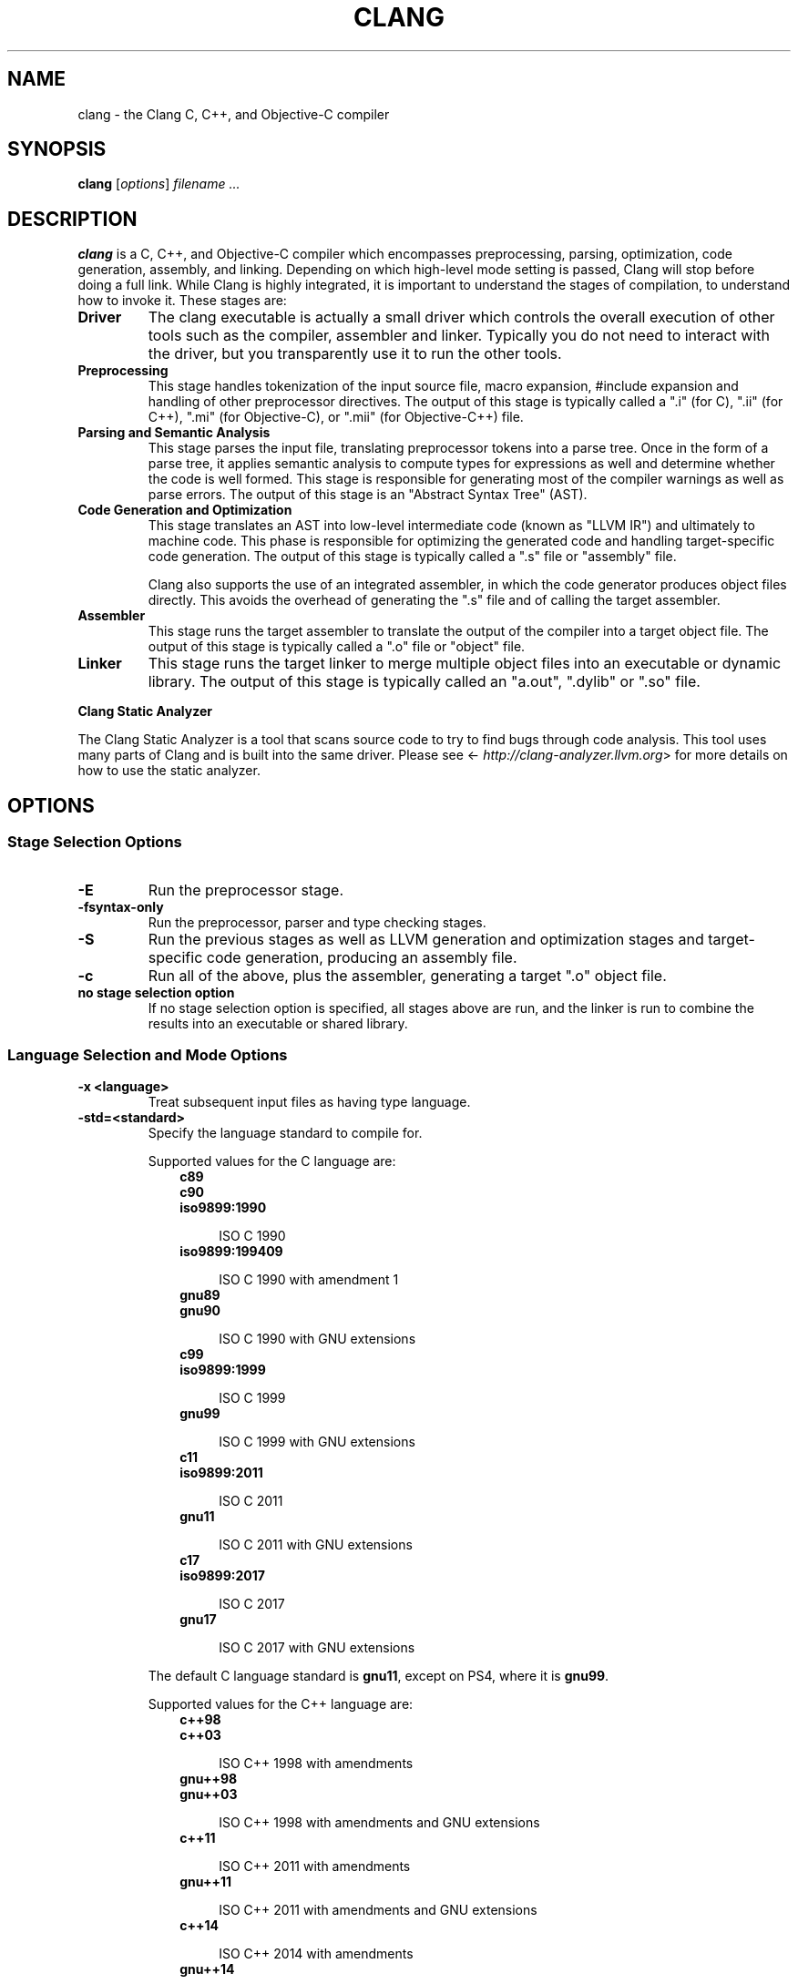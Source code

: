 .\" $FreeBSD$
.\" Man page generated from reStructuredText.
.
.TH "CLANG" "1" "March 04, 2016" "3.8" "Clang"
.SH NAME
clang \- the Clang C, C++, and Objective-C compiler
.
.nr rst2man-indent-level 0
.
.de1 rstReportMargin
\\$1 \\n[an-margin]
level \\n[rst2man-indent-level]
level margin: \\n[rst2man-indent\\n[rst2man-indent-level]]
-
\\n[rst2man-indent0]
\\n[rst2man-indent1]
\\n[rst2man-indent2]
..
.de1 INDENT
.\" .rstReportMargin pre:
. RS \\$1
. nr rst2man-indent\\n[rst2man-indent-level] \\n[an-margin]
. nr rst2man-indent-level +1
.\" .rstReportMargin post:
..
.de UNINDENT
. RE
.\" indent \\n[an-margin]
.\" old: \\n[rst2man-indent\\n[rst2man-indent-level]]
.nr rst2man-indent-level -1
.\" new: \\n[rst2man-indent\\n[rst2man-indent-level]]
.in \\n[rst2man-indent\\n[rst2man-indent-level]]u
..
.SH SYNOPSIS
.sp
\fBclang\fP [\fIoptions\fP] \fIfilename ...\fP
.SH DESCRIPTION
.sp
\fBclang\fP is a C, C++, and Objective\-C compiler which encompasses
preprocessing, parsing, optimization, code generation, assembly, and linking.
Depending on which high\-level mode setting is passed, Clang will stop before
doing a full link.  While Clang is highly integrated, it is important to
understand the stages of compilation, to understand how to invoke it.  These
stages are:
.INDENT 0.0
.TP
.B Driver
The clang executable is actually a small driver which controls the overall
execution of other tools such as the compiler, assembler and linker.
Typically you do not need to interact with the driver, but you
transparently use it to run the other tools.
.TP
.B Preprocessing
This stage handles tokenization of the input source file, macro expansion,
#include expansion and handling of other preprocessor directives.  The
output of this stage is typically called a ".i" (for C), ".ii" (for C++),
".mi" (for Objective\-C), or ".mii" (for Objective\-C++) file.
.TP
.B Parsing and Semantic Analysis
This stage parses the input file, translating preprocessor tokens into a
parse tree.  Once in the form of a parse tree, it applies semantic
analysis to compute types for expressions as well and determine whether
the code is well formed. This stage is responsible for generating most of
the compiler warnings as well as parse errors. The output of this stage is
an "Abstract Syntax Tree" (AST).
.TP
.B Code Generation and Optimization
This stage translates an AST into low\-level intermediate code (known as
"LLVM IR") and ultimately to machine code.  This phase is responsible for
optimizing the generated code and handling target\-specific code generation.
The output of this stage is typically called a ".s" file or "assembly" file.
.sp
Clang also supports the use of an integrated assembler, in which the code
generator produces object files directly. This avoids the overhead of
generating the ".s" file and of calling the target assembler.
.TP
.B Assembler
This stage runs the target assembler to translate the output of the
compiler into a target object file. The output of this stage is typically
called a ".o" file or "object" file.
.TP
.B Linker
This stage runs the target linker to merge multiple object files into an
executable or dynamic library. The output of this stage is typically called
an "a.out", ".dylib" or ".so" file.
.UNINDENT
.sp
\fBClang Static Analyzer\fP
.sp
The Clang Static Analyzer is a tool that scans source code to try to find bugs
through code analysis.  This tool uses many parts of Clang and is built into
the same driver.  Please see <\fI\%http://clang\-analyzer.llvm.org\fP> for more details
on how to use the static analyzer.
.SH OPTIONS
.SS Stage Selection Options
.INDENT 0.0
.TP
.B \-E
Run the preprocessor stage.
.UNINDENT
.INDENT 0.0
.TP
.B \-fsyntax\-only
Run the preprocessor, parser and type checking stages.
.UNINDENT
.INDENT 0.0
.TP
.B \-S
Run the previous stages as well as LLVM generation and optimization stages
and target\-specific code generation, producing an assembly file.
.UNINDENT
.INDENT 0.0
.TP
.B \-c
Run all of the above, plus the assembler, generating a target ".o" object file.
.UNINDENT
.INDENT 0.0
.TP
.B no stage selection option
If no stage selection option is specified, all stages above are run, and the
linker is run to combine the results into an executable or shared library.
.UNINDENT
.SS Language Selection and Mode Options
.INDENT 0.0
.TP
.B \-x <language>
Treat subsequent input files as having type language.
.UNINDENT
.INDENT 0.0
.TP
.B \-std=<standard>
Specify the language standard to compile for.
.sp
Supported values for the C language are:
.INDENT 7.0
.INDENT 3.5
.nf
\fBc89\fP
\fBc90\fP
\fBiso9899:1990\fP
.fi
.sp
.INDENT 0.0
.INDENT 3.5
ISO C 1990
.UNINDENT
.UNINDENT
.nf
\fBiso9899:199409\fP
.fi
.sp
.INDENT 0.0
.INDENT 3.5
ISO C 1990 with amendment 1
.UNINDENT
.UNINDENT
.nf
\fBgnu89\fP
\fBgnu90\fP
.fi
.sp
.INDENT 0.0
.INDENT 3.5
ISO C 1990 with GNU extensions
.UNINDENT
.UNINDENT
.nf
\fBc99\fP
\fBiso9899:1999\fP
.fi
.sp
.INDENT 0.0
.INDENT 3.5
ISO C 1999
.UNINDENT
.UNINDENT
.nf
\fBgnu99\fP
.fi
.sp
.INDENT 0.0
.INDENT 3.5
ISO C 1999 with GNU extensions
.UNINDENT
.UNINDENT
.nf
\fBc11\fP
\fBiso9899:2011\fP
.fi
.sp
.INDENT 0.0
.INDENT 3.5
ISO C 2011
.UNINDENT
.UNINDENT
.nf
\fBgnu11\fP
.fi
.sp
.INDENT 0.0
.INDENT 3.5
ISO C 2011 with GNU extensions
.UNINDENT
.UNINDENT
.nf
\fBc17\fP
\fBiso9899:2017\fP
.fi
.sp
.INDENT 0.0
.INDENT 3.5
ISO C 2017
.UNINDENT
.UNINDENT
.nf
\fBgnu17\fP
.fi
.sp
.INDENT 0.0
.INDENT 3.5
ISO C 2017 with GNU extensions
.UNINDENT
.UNINDENT
.UNINDENT
.UNINDENT
.sp
The default C language standard is \fBgnu11\fP, except on PS4, where it is
\fBgnu99\fP\&.
.sp
Supported values for the C++ language are:
.INDENT 7.0
.INDENT 3.5
.nf
\fBc++98\fP
\fBc++03\fP
.fi
.sp
.INDENT 0.0
.INDENT 3.5
ISO C++ 1998 with amendments
.UNINDENT
.UNINDENT
.nf
\fBgnu++98\fP
\fBgnu++03\fP
.fi
.sp
.INDENT 0.0
.INDENT 3.5
ISO C++ 1998 with amendments and GNU extensions
.UNINDENT
.UNINDENT
.nf
\fBc++11\fP
.fi
.sp
.INDENT 0.0
.INDENT 3.5
ISO C++ 2011 with amendments
.UNINDENT
.UNINDENT
.nf
\fBgnu++11\fP
.fi
.sp
.INDENT 0.0
.INDENT 3.5
ISO C++ 2011 with amendments and GNU extensions
.UNINDENT
.UNINDENT
.nf
\fBc++14\fP
.fi
.sp
.INDENT 0.0
.INDENT 3.5
ISO C++ 2014 with amendments
.UNINDENT
.UNINDENT
.nf
\fBgnu++14\fP
.fi
.sp
.INDENT 0.0
.INDENT 3.5
ISO C++ 2014 with amendments and GNU extensions
.UNINDENT
.UNINDENT
.nf
\fBc++17\fP
.fi
.sp
.INDENT 0.0
.INDENT 3.5
ISO C++ 2017 with amendments
.UNINDENT
.UNINDENT
.nf
\fBgnu++17\fP
.fi
.sp
.INDENT 0.0
.INDENT 3.5
ISO C++ 2017 with amendments and GNU extensions
.UNINDENT
.UNINDENT
.nf
\fBc++2a\fP
.fi
.sp
.INDENT 0.0
.INDENT 3.5
Working draft for ISO C++ 2020
.UNINDENT
.UNINDENT
.nf
\fBgnu++2a\fP
.fi
.sp
.INDENT 0.0
.INDENT 3.5
Working draft for ISO C++ 2020 with GNU extensions
.UNINDENT
.UNINDENT
.UNINDENT
.UNINDENT
.sp
The default C++ language standard is \fBgnu++14\fP\&.
.sp
Supported values for the OpenCL language are:
.INDENT 7.0
.INDENT 3.5
.nf
\fBcl1.0\fP
.fi
.sp
.INDENT 0.0
.INDENT 3.5
OpenCL 1.0
.UNINDENT
.UNINDENT
.nf
\fBcl1.1\fP
.fi
.sp
.INDENT 0.0
.INDENT 3.5
OpenCL 1.1
.UNINDENT
.UNINDENT
.nf
\fBcl1.2\fP
.fi
.sp
.INDENT 0.0
.INDENT 3.5
OpenCL 1.2
.UNINDENT
.UNINDENT
.nf
\fBcl2.0\fP
.fi
.sp
.INDENT 0.0
.INDENT 3.5
OpenCL 2.0
.UNINDENT
.UNINDENT
.UNINDENT
.UNINDENT
.sp
The default OpenCL language standard is \fBcl1.0\fP\&.
.sp
Supported values for the CUDA language are:
.INDENT 7.0
.INDENT 3.5
.nf
\fBcuda\fP
.fi
.sp
.INDENT 0.0
.INDENT 3.5
NVIDIA CUDA(tm)
.UNINDENT
.UNINDENT
.UNINDENT
.UNINDENT
.UNINDENT
.INDENT 0.0
.TP
.B \-stdlib=<library>
Specify the C++ standard library to use; supported options are libstdc++ and
libc++.
.UNINDENT
.INDENT 0.0
.TP
.B \-ansi
Same as \-std=c89.
.UNINDENT
.INDENT 0.0
.TP
.B \-ObjC, \-ObjC++
Treat source input files as Objective\-C and Object\-C++ inputs respectively.
.UNINDENT
.INDENT 0.0
.TP
.B \-trigraphs
Enable trigraphs.
.UNINDENT
.INDENT 0.0
.TP
.B \-ffreestanding
Indicate that the file should be compiled for a freestanding, not a hosted,
environment.
.UNINDENT
.INDENT 0.0
.TP
.B \-fno\-builtin
Disable special handling and optimizations of builtin functions like
\fBstrlen()\fP and \fBmalloc()\fP\&.
.UNINDENT
.INDENT 0.0
.TP
.B \-fmath\-errno
Indicate that math functions should be treated as updating \fBerrno\fP\&.
.UNINDENT
.INDENT 0.0
.TP
.B \-fpascal\-strings
Enable support for Pascal\-style strings with "\epfoo".
.UNINDENT
.INDENT 0.0
.TP
.B \-fms\-extensions
Enable support for Microsoft extensions.
.UNINDENT
.INDENT 0.0
.TP
.B \-fmsc\-version=
Set _MSC_VER. Defaults to 1300 on Windows. Not set otherwise.
.UNINDENT
.INDENT 0.0
.TP
.B \-fborland\-extensions
Enable support for Borland extensions.
.UNINDENT
.INDENT 0.0
.TP
.B \-fwritable\-strings
Make all string literals default to writable.  This disables uniquing of
strings and other optimizations.
.UNINDENT
.INDENT 0.0
.TP
.B \-flax\-vector\-conversions
Allow loose type checking rules for implicit vector conversions.
.UNINDENT
.INDENT 0.0
.TP
.B \-fblocks
Enable the "Blocks" language feature.
.UNINDENT
.INDENT 0.0
.TP
.B \-fobjc\-gc\-only
Indicate that Objective\-C code should be compiled in GC\-only mode, which only
works when Objective\-C Garbage Collection is enabled.
.UNINDENT
.INDENT 0.0
.TP
.B \-fobjc\-gc
Indicate that Objective\-C code should be compiled in hybrid\-GC mode, which
works with both GC and non\-GC mode.
.UNINDENT
.INDENT 0.0
.TP
.B \-fobjc\-abi\-version=version
Select the Objective\-C ABI version to use. Available versions are 1 (legacy
"fragile" ABI), 2 (non\-fragile ABI 1), and 3 (non\-fragile ABI 2).
.UNINDENT
.INDENT 0.0
.TP
.B \-fobjc\-nonfragile\-abi\-version=<version>
Select the Objective\-C non\-fragile ABI version to use by default. This will
only be used as the Objective\-C ABI when the non\-fragile ABI is enabled
(either via \fI\%\-fobjc\-nonfragile\-abi\fP, or because it is the platform
default).
.UNINDENT
.INDENT 0.0
.TP
.B \-fobjc\-nonfragile\-abi
Enable use of the Objective\-C non\-fragile ABI. On platforms for which this is
the default ABI, it can be disabled with \fB\-fno\-objc\-nonfragile\-abi\fP\&.
.UNINDENT
.SS Target Selection Options
.sp
Clang fully supports cross compilation as an inherent part of its design.
Depending on how your version of Clang is configured, it may have support for a
number of cross compilers, or may only support a native target.
.INDENT 0.0
.TP
.B \-arch <architecture>
Specify the architecture to build for.
.UNINDENT
.INDENT 0.0
.TP
.B \-mmacosx\-version\-min=<version>
When building for Mac OS X, specify the minimum version supported by your
application.
.UNINDENT
.INDENT 0.0
.TP
.B \-miphoneos\-version\-min
When building for iPhone OS, specify the minimum version supported by your
application.
.UNINDENT
.INDENT 0.0
.TP
.B \-march=<cpu>
Specify that Clang should generate code for a specific processor family
member and later.  For example, if you specify \-march=i486, the compiler is
allowed to generate instructions that are valid on i486 and later processors,
but which may not exist on earlier ones.
.UNINDENT
.SS Code Generation Options
.INDENT 0.0
.TP
.B \-O0, \-O1, \-O2, \-O3, \-Ofast, \-Os, \-Oz, \-O, \-O4
Specify which optimization level to use:
.INDENT 7.0
.INDENT 3.5
\fI\%\-O0\fP Means "no optimization": this level compiles the fastest and
generates the most debuggable code.
.sp
\fI\%\-O1\fP Somewhere between \fI\%\-O0\fP and \fI\%\-O2\fP\&.
.sp
\fI\%\-O2\fP Moderate level of optimization which enables most
optimizations.
.sp
\fI\%\-O3\fP Like \fI\%\-O2\fP, except that it enables optimizations that
take longer to perform or that may generate larger code (in an attempt to
make the program run faster).
.sp
\fI\%\-Ofast\fP Enables all the optimizations from \fI\%\-O3\fP along
with other aggressive optimizations that may violate strict compliance with
language standards.
.sp
\fI\%\-Os\fP Like \fI\%\-O2\fP with extra optimizations to reduce code
size.
.sp
\fI\%\-Oz\fP Like \fI\%\-Os\fP (and thus \fI\%\-O2\fP), but reduces code
size further.
.sp
\fI\%\-O\fP Equivalent to \fI\%\-O2\fP\&.
.sp
\fI\%\-O4\fP and higher
.INDENT 0.0
.INDENT 3.5
Currently equivalent to \fI\%\-O3\fP
.UNINDENT
.UNINDENT
.UNINDENT
.UNINDENT
.UNINDENT
.INDENT 0.0
.TP
.B \-g
Generate debug information.  Note that Clang debug information works best at \-O0.
.UNINDENT
.INDENT 0.0
.TP
.B \-gmodules
Generate debug information that contains external references to
types defined in clang modules or precompiled headers instead of
emitting redundant debug type information into every object file.
This option implies \fB\-fmodule\-format=obj\fP\&.
.sp
This option should not be used when building static libraries for
distribution to other machines because the debug info will contain
references to the module cache on the machine the object files in
the library were built on.
.UNINDENT
.INDENT 0.0
.TP
.B \-fstandalone\-debug \-fno\-standalone\-debug
Clang supports a number of optimizations to reduce the size of debug
information in the binary. They work based on the assumption that the
debug type information can be spread out over multiple compilation units.
For instance, Clang will not emit type definitions for types that are not
needed by a module and could be replaced with a forward declaration.
Further, Clang will only emit type info for a dynamic C++ class in the
module that contains the vtable for the class.
.sp
The \fB\-fstandalone\-debug\fP option turns off these optimizations.
This is useful when working with 3rd\-party libraries that don\(aqt come with
debug information.  This is the default on Darwin.  Note that Clang will
never emit type information for types that are not referenced at all by the
program.
.UNINDENT
.INDENT 0.0
.TP
.B \-fexceptions
Enable generation of unwind information. This allows exceptions to be thrown
through Clang compiled stack frames.  This is on by default in x86\-64.
.UNINDENT
.INDENT 0.0
.TP
.B \-ftrapv
Generate code to catch integer overflow errors.  Signed integer overflow is
undefined in C. With this flag, extra code is generated to detect this and
abort when it happens.
.UNINDENT
.INDENT 0.0
.TP
.B \-fvisibility
This flag sets the default visibility level.
.UNINDENT
.INDENT 0.0
.TP
.B \-fcommon
This flag specifies that variables without initializers get common linkage.
It can be disabled with \fB\-fno\-common\fP\&.
.UNINDENT
.INDENT 0.0
.TP
.B \-ftls\-model=<model>
Set the default thread\-local storage (TLS) model to use for thread\-local
variables. Valid values are: "global\-dynamic", "local\-dynamic",
"initial\-exec" and "local\-exec". The default is "global\-dynamic". The default
model can be overridden with the tls_model attribute. The compiler will try
to choose a more efficient model if possible.
.UNINDENT
.INDENT 0.0
.TP
.B \-flto, \-emit\-llvm
Generate output files in LLVM formats, suitable for link time optimization.
When used with \fI\%\-S\fP this generates LLVM intermediate language
assembly files, otherwise this generates LLVM bitcode format object files
(which may be passed to the linker depending on the stage selection options).
.UNINDENT
.SS Driver Options
.INDENT 0.0
.TP
.B \-###
Print (but do not run) the commands to run for this compilation.
.UNINDENT
.INDENT 0.0
.TP
.B \-\-help
Display available options.
.UNINDENT
.INDENT 0.0
.TP
.B \-Qunused\-arguments
Do not emit any warnings for unused driver arguments.
.UNINDENT
.INDENT 0.0
.TP
.B \-Wa,<args>
Pass the comma separated arguments in args to the assembler.
.UNINDENT
.INDENT 0.0
.TP
.B \-Wl,<args>
Pass the comma separated arguments in args to the linker.
.UNINDENT
.INDENT 0.0
.TP
.B \-Wp,<args>
Pass the comma separated arguments in args to the preprocessor.
.UNINDENT
.INDENT 0.0
.TP
.B \-Xanalyzer <arg>
Pass arg to the static analyzer.
.UNINDENT
.INDENT 0.0
.TP
.B \-Xassembler <arg>
Pass arg to the assembler.
.UNINDENT
.INDENT 0.0
.TP
.B \-Xlinker <arg>
Pass arg to the linker.
.UNINDENT
.INDENT 0.0
.TP
.B \-Xpreprocessor <arg>
Pass arg to the preprocessor.
.UNINDENT
.INDENT 0.0
.TP
.B \-o <file>
Write output to file.
.UNINDENT
.INDENT 0.0
.TP
.B \-print\-file\-name=<file>
Print the full library path of file.
.UNINDENT
.INDENT 0.0
.TP
.B \-print\-libgcc\-file\-name
Print the library path for "libgcc.a".
.UNINDENT
.INDENT 0.0
.TP
.B \-print\-prog\-name=<name>
Print the full program path of name.
.UNINDENT
.INDENT 0.0
.TP
.B \-print\-search\-dirs
Print the paths used for finding libraries and programs.
.UNINDENT
.INDENT 0.0
.TP
.B \-save\-temps
Save intermediate compilation results.
.UNINDENT
.INDENT 0.0
.TP
.B \-integrated\-as, \-no\-integrated\-as
Used to enable and disable, respectively, the use of the integrated
assembler. Whether the integrated assembler is on by default is target
dependent.
.UNINDENT
.INDENT 0.0
.TP
.B \-time
Time individual commands.
.UNINDENT
.INDENT 0.0
.TP
.B \-ftime\-report
Print timing summary of each stage of compilation.
.UNINDENT
.INDENT 0.0
.TP
.B \-v
Show commands to run and use verbose output.
.UNINDENT
.SS Diagnostics Options
.INDENT 0.0
.TP
.B \-fshow\-column, \-fshow\-source\-location, \-fcaret\-diagnostics, \-fdiagnostics\-fixit\-info, \-fdiagnostics\-parseable\-fixits, \-fdiagnostics\-print\-source\-range\-info, \-fprint\-source\-range\-info, \-fdiagnostics\-show\-option, \-fmessage\-length
These options control how Clang prints out information about diagnostics
(errors and warnings). Please see the Clang User\(aqs Manual for more information.
.UNINDENT
.SS Preprocessor Options
.INDENT 0.0
.TP
.B \-D<macroname>=<value>
Adds an implicit #define into the predefines buffer which is read before the
source file is preprocessed.
.UNINDENT
.INDENT 0.0
.TP
.B \-U<macroname>
Adds an implicit #undef into the predefines buffer which is read before the
source file is preprocessed.
.UNINDENT
.INDENT 0.0
.TP
.B \-include <filename>
Adds an implicit #include into the predefines buffer which is read before the
source file is preprocessed.
.UNINDENT
.INDENT 0.0
.TP
.B \-I<directory>
Add the specified directory to the search path for include files.
.UNINDENT
.INDENT 0.0
.TP
.B \-F<directory>
Add the specified directory to the search path for framework include files.
.UNINDENT
.INDENT 0.0
.TP
.B \-nostdinc
Do not search the standard system directories or compiler builtin directories
for include files.
.UNINDENT
.INDENT 0.0
.TP
.B \-nostdlibinc
Do not search the standard system directories for include files, but do
search compiler builtin include directories.
.UNINDENT
.INDENT 0.0
.TP
.B \-nobuiltininc
Do not search clang\(aqs builtin directory for include files.
.UNINDENT
.SH ENVIRONMENT
.INDENT 0.0
.TP
.B TMPDIR, TEMP, TMP
These environment variables are checked, in order, for the location to write
temporary files used during the compilation process.
.UNINDENT
.INDENT 0.0
.TP
.B CPATH
If this environment variable is present, it is treated as a delimited list of
paths to be added to the default system include path list. The delimiter is
the platform dependent delimiter, as used in the PATH environment variable.
.sp
Empty components in the environment variable are ignored.
.UNINDENT
.INDENT 0.0
.TP
.B C_INCLUDE_PATH, OBJC_INCLUDE_PATH, CPLUS_INCLUDE_PATH, OBJCPLUS_INCLUDE_PATH
These environment variables specify additional paths, as for \fI\%CPATH\fP, which are
only used when processing the appropriate language.
.UNINDENT
.INDENT 0.0
.TP
.B MACOSX_DEPLOYMENT_TARGET
If \fI\%\-mmacosx\-version\-min\fP is unspecified, the default deployment
target is read from this environment variable. This option only affects
Darwin targets.
.UNINDENT
.SH BUGS
.sp
To report bugs, please visit <\fI\%http://llvm.org/bugs/\fP>.  Most bug reports should
include preprocessed source files (use the \fI\%\-E\fP option) and the full
output of the compiler, along with information to reproduce.
.SH SEE ALSO
.sp
\fIas(1)\fP, \fIld(1)\fP
.SH AUTHOR
Maintained by the Clang / LLVM Team (<http://clang.llvm.org>)
.SH COPYRIGHT
<<<<<<< HEAD
2007-2018, The Clang Team
=======
2007-2016, The Clang Team
>>>>>>> parent of 6cd0d336d64... Merge clang, llvm, lld, lldb, compiler-rt and libc++ 6.0.0 release, and
.\" Generated by docutils manpage writer.
.

